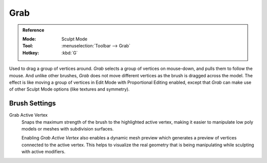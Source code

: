 .. _bpy.types.Brush.use_grab_active_vertex:

****
Grab
****

.. admonition:: Reference
   :class: refbox

   :Mode:      Sculpt Mode
   :Tool:      :menuselection:`Toolbar --> Grab`
   :Hotkey:    :kbd:`G`

Used to drag a group of vertices around. *Grab* selects a group of vertices on mouse-down,
and pulls them to follow the mouse. And unlike other brushes,
*Grab* does not move different vertices as the brush is dragged across the model.
The effect is like moving a group of vertices in Edit Mode with Proportional Editing enabled,
except that *Grab* can make use of other Sculpt Mode options (like textures and symmetry).


Brush Settings
==============

Grab Active Vertex
   Snaps the maximum strength of the brush to the highlighted active vertex,
   making it easier to manipulate low poly models or meshes with subdivision surfaces.

   Enabling *Grab Active Vertex* also enables a dynamic mesh preview which
   generates a preview of vertices connected to the active vertex.
   This helps to visualize the real geometry that is being manipulating while sculpting with active modifiers.
